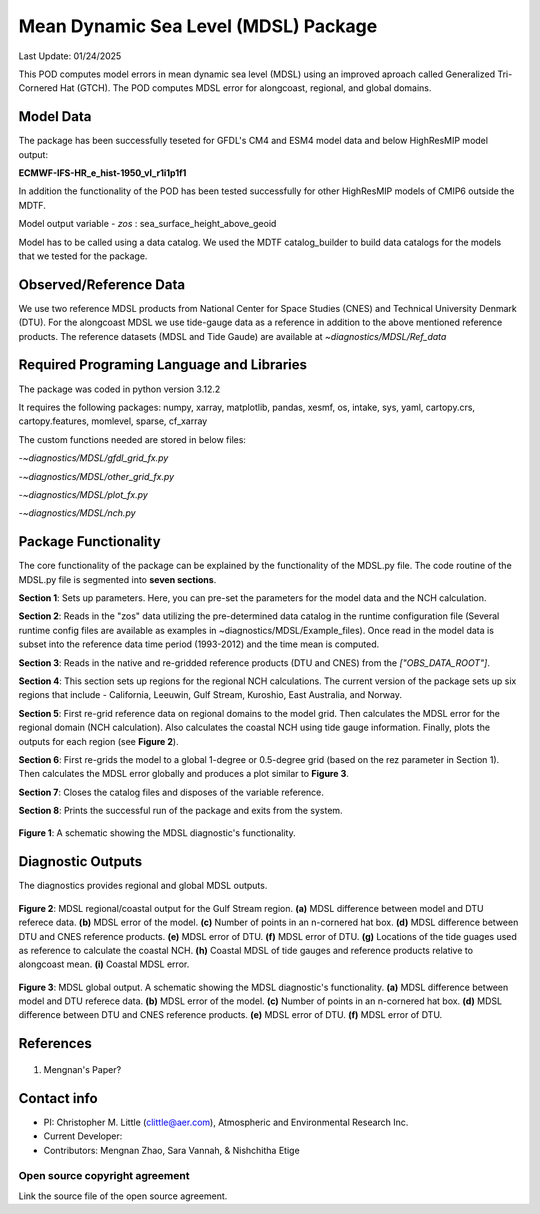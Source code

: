 Mean Dynamic Sea Level (MDSL) Package
=====================================
Last Update: 01/24/2025

This POD computes model errors in mean dynamic sea level (MDSL) using an improved aproach called Generalized Tri-Cornered Hat (GTCH). The POD computes MDSL error for alongcoast, regional, and global domains.  

Model Data
----------

The package has been successfully teseted for GFDL's CM4 and ESM4 model data and below HighResMIP model output:

**ECMWF-IFS-HR_e_hist-1950_vl_r1i1p1f1**

In addition the functionality of the POD has been tested successfully for other HighResMIP models of CMIP6 outside the MDTF.

Model output variable - *zos* : sea_surface_height_above_geoid

Model has to be called using a data catalog. We used the MDTF catalog_builder to build
data catalogs for the models that we tested for the package.

Observed/Reference Data
-----------------------

We use two reference MDSL products from National Center for Space Studies (CNES) and Technical University Denmark (DTU). For the alongcoast MDSL we use tide-gauge data as a reference in addition to the above mentioned reference products. The reference datasets (MDSL and Tide Gaude) are available at *~diagnostics/MDSL/Ref_data*

Required Programing Language and Libraries
------------------------------------------
The package was coded in python version 3.12.2

It requires the following packages:
numpy, xarray, matplotlib, pandas, xesmf, os, intake, sys, yaml, 
cartopy.crs, cartopy.features, momlevel, sparse, cf_xarray

The custom functions needed are stored in below files:

-*~diagnostics/MDSL/gfdl_grid_fx.py*

-*~diagnostics/MDSL/other_grid_fx.py*

-*~diagnostics/MDSL/plot_fx.py*

-*~diagnostics/MDSL/nch.py*

Package Functionality
---------------------
The core functionality of the package can be explained by the functionality of the MDSL.py file. The code routine of the MDSL.py file is segmented into **seven sections**.

**Section 1**: Sets up parameters. Here, you can pre-set the parameters for the model data and the NCH calculation. 

**Section 2**: Reads in the "zos" data utilizing the pre-determined data catalog in the runtime configuration file (Several runtime config files are available as examples in ~diagnostics/MDSL/Example_files). Once read in the model data is subset into the reference data time period (1993-2012) and the time mean is computed.

**Section 3**: Reads in the native and re-gridded reference products (DTU and CNES) from the *["OBS_DATA_ROOT"]*.

**Section 4**: This section sets up regions for the regional NCH calculations. The current version of the package sets up six regions that include - California, Leeuwin, Gulf Stream, Kuroshio, East Australia, and Norway.

**Section 5**: First re-grid reference data on regional domains to the model grid.  Then calculates the MDSL error for the regional domain (NCH calculation). Also calculates the coastal NCH using tide gauge information. Finally, plots the outputs for each region (see **Figure 2**).

**Section 6**: First re-grids the model to a global 1-degree or 0.5-degree grid (based on the rez parameter in Section 1). Then calculates the MDSL error globally and produces a plot similar to **Figure 3**.

**Section 7**: Closes the catalog files and disposes of the variable reference.

**Section 8**: Prints the successful run of the package and exits from the system.

.. figure:: ./MDSL_Schematic.png
   :align: center
   :width: 75 %

**Figure 1**: A schematic showing the MDSL diagnostic's functionality.

Diagnostic Outputs
------------------
The diagnostics provides regional and global MDSL outputs. 

.. figure:: ./gs_output.png
   :align: center
   :width: 75 %

**Figure 2**: MDSL regional/coastal output for the Gulf Stream region. **(a)** MDSL difference between model and DTU referece data. **(b)** MDSL error of the model. **(c)** Number of points in an n-cornered hat box. **(d)** MDSL difference between DTU and CNES reference products. **(e)** MDSL error of DTU. **(f)** MDSL error of DTU. **(g)** Locations of the tide guages used as reference to calculate the coastal NCH. **(h)** Coastal MDSL of tide gauges and reference products relative to alongcoast mean. **(i)** Coastal MDSL error.

.. figure:: ./global_output.png
   :align: center
   :width: 75 %

**Figure 3**: MDSL global output. A schematic showing the MDSL diagnostic's functionality. **(a)** MDSL difference between model and DTU referece data. **(b)** MDSL error of the model. **(c)** Number of points in an n-cornered hat box. **(d)** MDSL difference between DTU and CNES reference products. **(e)** MDSL error of DTU. **(f)** MDSL error of DTU.


References
----------

   .. _1:

1.  Mengnan's Paper?

Contact info
------------

- PI: Christopher M. Little (clittle@aer.com), Atmospheric and Environmental Research Inc.
- Current Developer: 
- Contributors: Mengnan Zhao, Sara Vannah, & Nishchitha Etige

Open source copyright agreement
^^^^^^^^^^^^^^^^^^^^^^^^^^^^^^^

Link the source file of the open source agreement.
